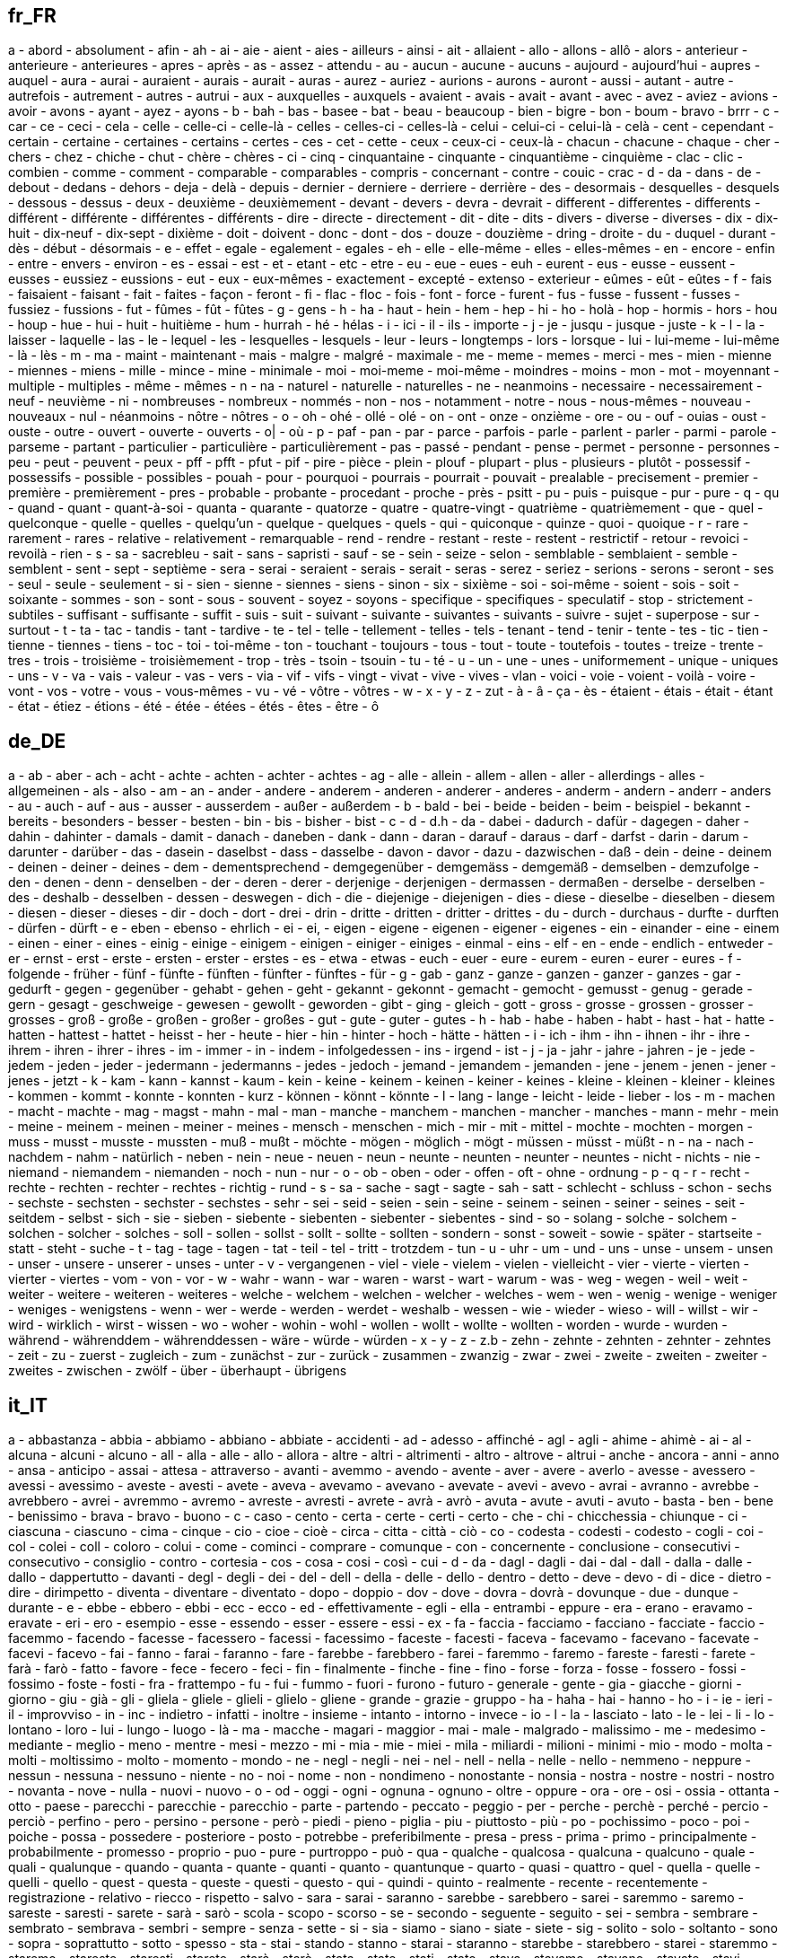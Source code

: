 :page-partial:

== fr_FR

a - abord - absolument - afin - ah - ai - aie - aient - aies - ailleurs - ainsi - ait - allaient - allo - allons - allô - alors - anterieur - anterieure - anterieures - apres - après - as - assez - attendu - au - aucun - aucune - aucuns - aujourd - aujourd'hui - aupres - auquel - aura - aurai - auraient - aurais - aurait - auras - aurez - auriez - aurions - aurons - auront - aussi - autant - autre - autrefois - autrement - autres - autrui - aux - auxquelles - auxquels - avaient - avais - avait - avant - avec - avez - aviez - avions - avoir - avons - ayant - ayez - ayons - b - bah - bas - basee - bat - beau - beaucoup - bien - bigre - bon - boum - bravo - brrr - c - car - ce - ceci - cela - celle - celle-ci - celle-là - celles - celles-ci - celles-là - celui - celui-ci - celui-là - celà - cent - cependant - certain - certaine - certaines - certains - certes - ces - cet - cette - ceux - ceux-ci - ceux-là - chacun - chacune - chaque - cher - chers - chez - chiche - chut - chère - chères - ci - cinq - cinquantaine - cinquante - cinquantième - cinquième - clac - clic - combien - comme - comment - comparable - comparables - compris - concernant - contre - couic - crac - d - da - dans - de - debout - dedans - dehors - deja - delà - depuis - dernier - derniere - derriere - derrière - des - desormais - desquelles - desquels - dessous - dessus - deux - deuxième - deuxièmement - devant - devers - devra - devrait - different - differentes - differents - différent - différente - différentes - différents - dire - directe - directement - dit - dite - dits - divers - diverse - diverses - dix - dix-huit - dix-neuf - dix-sept - dixième - doit - doivent - donc - dont - dos - douze - douzième - dring - droite - du - duquel - durant - dès - début - désormais - e - effet - egale - egalement - egales - eh - elle - elle-même - elles - elles-mêmes - en - encore - enfin - entre - envers - environ - es - essai - est - et - etant - etc - etre - eu - eue - eues - euh - eurent - eus - eusse - eussent - eusses - eussiez - eussions - eut - eux - eux-mêmes - exactement - excepté - extenso - exterieur - eûmes - eût - eûtes - f - fais - faisaient - faisant - fait - faites - façon - feront - fi - flac - floc - fois - font - force - furent - fus - fusse - fussent - fusses - fussiez - fussions - fut - fûmes - fût - fûtes - g - gens - h - ha - haut - hein - hem - hep - hi - ho - holà - hop - hormis - hors - hou - houp - hue - hui - huit - huitième - hum - hurrah - hé - hélas - i - ici - il - ils - importe - j - je - jusqu - jusque - juste - k - l - la - laisser - laquelle - las - le - lequel - les - lesquelles - lesquels - leur - leurs - longtemps - lors - lorsque - lui - lui-meme - lui-même - là - lès - m - ma - maint - maintenant - mais - malgre - malgré - maximale - me - meme - memes - merci - mes - mien - mienne - miennes - miens - mille - mince - mine - minimale - moi - moi-meme - moi-même - moindres - moins - mon - mot - moyennant - multiple - multiples - même - mêmes - n - na - naturel - naturelle - naturelles - ne - neanmoins - necessaire - necessairement - neuf - neuvième - ni - nombreuses - nombreux - nommés - non - nos - notamment - notre - nous - nous-mêmes - nouveau - nouveaux - nul - néanmoins - nôtre - nôtres - o - oh - ohé - ollé - olé - on - ont - onze - onzième - ore - ou - ouf - ouias - oust - ouste - outre - ouvert - ouverte - ouverts - o| - où - p - paf - pan - par - parce - parfois - parle - parlent - parler - parmi - parole - parseme - partant - particulier - particulière - particulièrement - pas - passé - pendant - pense - permet - personne - personnes - peu - peut - peuvent - peux - pff - pfft - pfut - pif - pire - pièce - plein - plouf - plupart - plus - plusieurs - plutôt - possessif - possessifs - possible - possibles - pouah - pour - pourquoi - pourrais - pourrait - pouvait - prealable - precisement - premier - première - premièrement - pres - probable - probante - procedant - proche - près - psitt - pu - puis - puisque - pur - pure - q - qu - quand - quant - quant-à-soi - quanta - quarante - quatorze - quatre - quatre-vingt - quatrième - quatrièmement - que - quel - quelconque - quelle - quelles - quelqu'un - quelque - quelques - quels - qui - quiconque - quinze - quoi - quoique - r - rare - rarement - rares - relative - relativement - remarquable - rend - rendre - restant - reste - restent - restrictif - retour - revoici - revoilà - rien - s - sa - sacrebleu - sait - sans - sapristi - sauf - se - sein - seize - selon - semblable - semblaient - semble - semblent - sent - sept - septième - sera - serai - seraient - serais - serait - seras - serez - seriez - serions - serons - seront - ses - seul - seule - seulement - si - sien - sienne - siennes - siens - sinon - six - sixième - soi - soi-même - soient - sois - soit - soixante - sommes - son - sont - sous - souvent - soyez - soyons - specifique - specifiques - speculatif - stop - strictement - subtiles - suffisant - suffisante - suffit - suis - suit - suivant - suivante - suivantes - suivants - suivre - sujet - superpose - sur - surtout - t - ta - tac - tandis - tant - tardive - te - tel - telle - tellement - telles - tels - tenant - tend - tenir - tente - tes - tic - tien - tienne - tiennes - tiens - toc - toi - toi-même - ton - touchant - toujours - tous - tout - toute - toutefois - toutes - treize - trente - tres - trois - troisième - troisièmement - trop - très - tsoin - tsouin - tu - té - u - un - une - unes - uniformement - unique - uniques - uns - v - va - vais - valeur - vas - vers - via - vif - vifs - vingt - vivat - vive - vives - vlan - voici - voie - voient - voilà - voire - vont - vos - votre - vous - vous-mêmes - vu - vé - vôtre - vôtres - w - x - y - z - zut - à - â - ça - ès - étaient - étais - était - étant - état - étiez - étions - été - étée - étées - étés - êtes - être - ô


== de_DE

a - ab - aber - ach - acht - achte - achten - achter - achtes - ag - alle - allein - allem - allen - aller - allerdings - alles - allgemeinen - als - also - am - an - ander - andere - anderem - anderen - anderer - anderes - anderm - andern - anderr - anders - au - auch - auf - aus - ausser - ausserdem - außer - außerdem - b - bald - bei - beide - beiden - beim - beispiel - bekannt - bereits - besonders - besser - besten - bin - bis - bisher - bist - c - d - d.h - da - dabei - dadurch - dafür - dagegen - daher - dahin - dahinter - damals - damit - danach - daneben - dank - dann - daran - darauf - daraus - darf - darfst - darin - darum - darunter - darüber - das - dasein - daselbst - dass - dasselbe - davon - davor - dazu - dazwischen - daß - dein - deine - deinem - deinen - deiner - deines - dem - dementsprechend - demgegenüber - demgemäss - demgemäß - demselben - demzufolge - den - denen - denn - denselben - der - deren - derer - derjenige - derjenigen - dermassen - dermaßen - derselbe - derselben - des - deshalb - desselben - dessen - deswegen - dich - die - diejenige - diejenigen - dies - diese - dieselbe - dieselben - diesem - diesen - dieser - dieses - dir - doch - dort - drei - drin - dritte - dritten - dritter - drittes - du - durch - durchaus - durfte - durften - dürfen - dürft - e - eben - ebenso - ehrlich - ei - ei, - eigen - eigene - eigenen - eigener - eigenes - ein - einander - eine - einem - einen - einer - eines - einig - einige - einigem - einigen - einiger - einiges - einmal - eins - elf - en - ende - endlich - entweder - er - ernst - erst - erste - ersten - erster - erstes - es - etwa - etwas - euch - euer - eure - eurem - euren - eurer - eures - f - folgende - früher - fünf - fünfte - fünften - fünfter - fünftes - für - g - gab - ganz - ganze - ganzen - ganzer - ganzes - gar - gedurft - gegen - gegenüber - gehabt - gehen - geht - gekannt - gekonnt - gemacht - gemocht - gemusst - genug - gerade - gern - gesagt - geschweige - gewesen - gewollt - geworden - gibt - ging - gleich - gott - gross - grosse - grossen - grosser - grosses - groß - große - großen - großer - großes - gut - gute - guter - gutes - h - hab - habe - haben - habt - hast - hat - hatte - hatten - hattest - hattet - heisst - her - heute - hier - hin - hinter - hoch - hätte - hätten - i - ich - ihm - ihn - ihnen - ihr - ihre - ihrem - ihren - ihrer - ihres - im - immer - in - indem - infolgedessen - ins - irgend - ist - j - ja - jahr - jahre - jahren - je - jede - jedem - jeden - jeder - jedermann - jedermanns - jedes - jedoch - jemand - jemandem - jemanden - jene - jenem - jenen - jener - jenes - jetzt - k - kam - kann - kannst - kaum - kein - keine - keinem - keinen - keiner - keines - kleine - kleinen - kleiner - kleines - kommen - kommt - konnte - konnten - kurz - können - könnt - könnte - l - lang - lange - leicht - leide - lieber - los - m - machen - macht - machte - mag - magst - mahn - mal - man - manche - manchem - manchen - mancher - manches - mann - mehr - mein - meine - meinem - meinen - meiner - meines - mensch - menschen - mich - mir - mit - mittel - mochte - mochten - morgen - muss - musst - musste - mussten - muß - mußt - möchte - mögen - möglich - mögt - müssen - müsst - müßt - n - na - nach - nachdem - nahm - natürlich - neben - nein - neue - neuen - neun - neunte - neunten - neunter - neuntes - nicht - nichts - nie - niemand - niemandem - niemanden - noch - nun - nur - o - ob - oben - oder - offen - oft - ohne - ordnung - p - q - r - recht - rechte - rechten - rechter - rechtes - richtig - rund - s - sa - sache - sagt - sagte - sah - satt - schlecht - schluss - schon - sechs - sechste - sechsten - sechster - sechstes - sehr - sei - seid - seien - sein - seine - seinem - seinen - seiner - seines - seit - seitdem - selbst - sich - sie - sieben - siebente - siebenten - siebenter - siebentes - sind - so - solang - solche - solchem - solchen - solcher - solches - soll - sollen - sollst - sollt - sollte - sollten - sondern - sonst - soweit - sowie - später - startseite - statt - steht - suche - t - tag - tage - tagen - tat - teil - tel - tritt - trotzdem - tun - u - uhr - um - und - uns - unse - unsem - unsen - unser - unsere - unserer - unses - unter - v - vergangenen - viel - viele - vielem - vielen - vielleicht - vier - vierte - vierten - vierter - viertes - vom - von - vor - w - wahr - wann - war - waren - warst - wart - warum - was - weg - wegen - weil - weit - weiter - weitere - weiteren - weiteres - welche - welchem - welchen - welcher - welches - wem - wen - wenig - wenige - weniger - weniges - wenigstens - wenn - wer - werde - werden - werdet - weshalb - wessen - wie - wieder - wieso - will - willst - wir - wird - wirklich - wirst - wissen - wo - woher - wohin - wohl - wollen - wollt - wollte - wollten - worden - wurde - wurden - während - währenddem - währenddessen - wäre - würde - würden - x - y - z - z.b - zehn - zehnte - zehnten - zehnter - zehntes - zeit - zu - zuerst - zugleich - zum - zunächst - zur - zurück - zusammen - zwanzig - zwar - zwei - zweite - zweiten - zweiter - zweites - zwischen - zwölf - über - überhaupt - übrigens


== it_IT

a - abbastanza - abbia - abbiamo - abbiano - abbiate - accidenti - ad - adesso - affinché - agl - agli - ahime - ahimè - ai - al - alcuna - alcuni - alcuno - all - alla - alle - allo - allora - altre - altri - altrimenti - altro - altrove - altrui - anche - ancora - anni - anno - ansa - anticipo - assai - attesa - attraverso - avanti - avemmo - avendo - avente - aver - avere - averlo - avesse - avessero - avessi - avessimo - aveste - avesti - avete - aveva - avevamo - avevano - avevate - avevi - avevo - avrai - avranno - avrebbe - avrebbero - avrei - avremmo - avremo - avreste - avresti - avrete - avrà - avrò - avuta - avute - avuti - avuto - basta - ben - bene - benissimo - brava - bravo - buono - c - caso - cento - certa - certe - certi - certo - che - chi - chicchessia - chiunque - ci - ciascuna - ciascuno - cima - cinque - cio - cioe - cioè - circa - citta - città - ciò - co - codesta - codesti - codesto - cogli - coi - col - colei - coll - coloro - colui - come - cominci - comprare - comunque - con - concernente - conclusione - consecutivi - consecutivo - consiglio - contro - cortesia - cos - cosa - cosi - così - cui - d - da - dagl - dagli - dai - dal - dall - dalla - dalle - dallo - dappertutto - davanti - degl - degli - dei - del - dell - della - delle - dello - dentro - detto - deve - devo - di - dice - dietro - dire - dirimpetto - diventa - diventare - diventato - dopo - doppio - dov - dove - dovra - dovrà - dovunque - due - dunque - durante - e - ebbe - ebbero - ebbi - ecc - ecco - ed - effettivamente - egli - ella - entrambi - eppure - era - erano - eravamo - eravate - eri - ero - esempio - esse - essendo - esser - essere - essi - ex - fa - faccia - facciamo - facciano - facciate - faccio - facemmo - facendo - facesse - facessero - facessi - facessimo - faceste - facesti - faceva - facevamo - facevano - facevate - facevi - facevo - fai - fanno - farai - faranno - fare - farebbe - farebbero - farei - faremmo - faremo - fareste - faresti - farete - farà - farò - fatto - favore - fece - fecero - feci - fin - finalmente - finche - fine - fino - forse - forza - fosse - fossero - fossi - fossimo - foste - fosti - fra - frattempo - fu - fui - fummo - fuori - furono - futuro - generale - gente - gia - giacche - giorni - giorno - giu - già - gli - gliela - gliele - glieli - glielo - gliene - grande - grazie - gruppo - ha - haha - hai - hanno - ho - i - ie - ieri - il - improvviso - in - inc - indietro - infatti - inoltre - insieme - intanto - intorno - invece - io - l - la - lasciato - lato - le - lei - li - lo - lontano - loro - lui - lungo - luogo - là - ma - macche - magari - maggior - mai - male - malgrado - malissimo - me - medesimo - mediante - meglio - meno - mentre - mesi - mezzo - mi - mia - mie - miei - mila - miliardi - milioni - minimi - mio - modo - molta - molti - moltissimo - molto - momento - mondo - ne - negl - negli - nei - nel - nell - nella - nelle - nello - nemmeno - neppure - nessun - nessuna - nessuno - niente - no - noi - nome - non - nondimeno - nonostante - nonsia - nostra - nostre - nostri - nostro - novanta - nove - nulla - nuovi - nuovo - o - od - oggi - ogni - ognuna - ognuno - oltre - oppure - ora - ore - osi - ossia - ottanta - otto - paese - parecchi - parecchie - parecchio - parte - partendo - peccato - peggio - per - perche - perchè - perché - percio - perciò - perfino - pero - persino - persone - però - piedi - pieno - piglia - piu - piuttosto - più - po - pochissimo - poco - poi - poiche - possa - possedere - posteriore - posto - potrebbe - preferibilmente - presa - press - prima - primo - principalmente - probabilmente - promesso - proprio - puo - pure - purtroppo - può - qua - qualche - qualcosa - qualcuna - qualcuno - quale - quali - qualunque - quando - quanta - quante - quanti - quanto - quantunque - quarto - quasi - quattro - quel - quella - quelle - quelli - quello - quest - questa - queste - questi - questo - qui - quindi - quinto - realmente - recente - recentemente - registrazione - relativo - riecco - rispetto - salvo - sara - sarai - saranno - sarebbe - sarebbero - sarei - saremmo - saremo - sareste - saresti - sarete - sarà - sarò - scola - scopo - scorso - se - secondo - seguente - seguito - sei - sembra - sembrare - sembrato - sembrava - sembri - sempre - senza - sette - si - sia - siamo - siano - siate - siete - sig - solito - solo - soltanto - sono - sopra - soprattutto - sotto - spesso - sta - stai - stando - stanno - starai - staranno - starebbe - starebbero - starei - staremmo - staremo - stareste - staresti - starete - starà - starò - stata - state - stati - stato - stava - stavamo - stavano - stavate - stavi - stavo - stemmo - stessa - stesse - stessero - stessi - stessimo - stesso - steste - stesti - stette - stettero - stetti - stia - stiamo - stiano - stiate - sto - su - sua - subito - successivamente - successivo - sue - sugl - sugli - sui - sul - sull - sulla - sulle - sullo - suo - suoi - tale - tali - talvolta - tanto - te - tempo - terzo - th - ti - titolo - tra - tranne - tre - trenta - triplo - troppo - trovato - tu - tua - tue - tuo - tuoi - tutta - tuttavia - tutte - tutti - tutto - uguali - ulteriore - ultimo - un - una - uno - uomo - va - vai - vale - vari - varia - varie - vario - verso - vi - vicino - visto - vita - voi - volta - volte - vostra - vostre - vostri - vostro - è


== en_US

'll - 'tis - 'twas - 've - 10 - 39 - a - a's - able - ableabout - about - above - abroad - abst - accordance - according - accordingly - across - act - actually - ad - added - adj - adopted - ae - af - affected - affecting - affects - after - afterwards - ag - again - against - ago - ah - ahead - ai - ain't - aint - al - all - allow - allows - almost - alone - along - alongside - already - also - although - always - am - amid - amidst - among - amongst - amoungst - amount - an - and - announce - another - any - anybody - anyhow - anymore - anyone - anything - anyway - anyways - anywhere - ao - apart - apparently - appear - appreciate - appropriate - approximately - aq - ar - are - area - areas - aren - aren't - arent - arise - around - arpa - as - aside - ask - asked - asking - asks - associated - at - au - auth - available - aw - away - awfully - az - b - ba - back - backed - backing - backs - backward - backwards - bb - bd - be - became - because - become - becomes - becoming - been - before - beforehand - began - begin - beginning - beginnings - begins - behind - being - beings - believe - below - beside - besides - best - better - between - beyond - bf - bg - bh - bi - big - bill - billion - biol - bj - bm - bn - bo - both - bottom - br - brief - briefly - bs - bt - but - buy - bv - bw - by - bz - c - c'mon - c's - ca - call - came - can - can't - cannot - cant - caption - case - cases - cause - causes - cc - cd - certain - certainly - cf - cg - ch - changes - ci - ck - cl - clear - clearly - click - cm - cmon - cn - co - co. - com - come - comes - computer - con - concerning - consequently - consider - considering - contain - containing - contains - copy - corresponding - could - could've - couldn - couldn't - couldnt - course - cr - cry - cs - cu - currently - cv - cx - cy - cz - d - dare - daren't - darent - date - de - dear - definitely - describe - described - despite - detail - did - didn - didn't - didnt - differ - different - differently - directly - dj - dk - dm - do - does - doesn - doesn't - doesnt - doing - don - don't - done - dont - doubtful - down - downed - downing - downs - downwards - due - during - dz - e - each - early - ec - ed - edu - ee - effect - eg - eh - eight - eighty - either - eleven - else - elsewhere - empty - end - ended - ending - ends - enough - entirely - er - es - especially - et - et-al - etc - even - evenly - ever - evermore - every - everybody - everyone - everything - everywhere - ex - exactly - example - except - f - face - faces - fact - facts - fairly - far - farther - felt - few - fewer - ff - fi - fifteen - fifth - fifty - fify - fill - find - finds - fire - first - five - fix - fj - fk - fm - fo - followed - following - follows - for - forever - former - formerly - forth - forty - forward - found - four - fr - free - from - front - full - fully - further - furthered - furthering - furthermore - furthers - fx - g - ga - gave - gb - gd - ge - general - generally - get - gets - getting - gf - gg - gh - gi - give - given - gives - giving - gl - gm - gmt - gn - go - goes - going - gone - good - goods - got - gotten - gov - gp - gq - gr - great - greater - greatest - greetings - group - grouped - grouping - groups - gs - gt - gu - gw - gy - h - had - hadn't - hadnt - half - happens - hardly - has - hasn - hasn't - hasnt - have - haven - haven't - havent - having - he - he'd - he'll - he's - hed - hell - hello - help - hence - her - here - here's - hereafter - hereby - herein - heres - hereupon - hers - herself - herse” - hes - hi - hid - high - higher - highest - him - himself - himse” - his - hither - hk - hm - hn - home - homepage - hopefully - how - how'd - how'll - how's - howbeit - however - hr - ht - htm - html - http - hu - hundred - i - i'd - i'll - i'm - i've - i.e. - id - ie - if - ignored - ii - il - ill - im - immediate - immediately - importance - important - in - inasmuch - inc - inc. - indeed - index - indicate - indicated - indicates - information - inner - inside - insofar - instead - int - interest - interested - interesting - interests - into - invention - inward - io - iq - ir - is - isn - isn't - isnt - it - it'd - it'll - it's - itd - itll - its - itself - itse” - ive - j - je - jm - jo - join - jp - just - k - ke - keep - keeps - kept - keys - kg - kh - ki - kind - km - kn - knew - know - known - knows - kp - kr - kw - ky - kz - l - la - large - largely - last - lately - later - latest - latter - latterly - lb - lc - least - length - less - lest - let - let's - lets - li - like - liked - likely - likewise - line - little - lk - ll - long - longer - longest - look - looking - looks - low - lower - lr - ls - lt - ltd - lu - lv - ly - m - ma - made - mainly - make - makes - making - man - many - may - maybe - mayn't - maynt - mc - md - me - mean - means - meantime - meanwhile - member - members - men - merely - mg - mh - microsoft - might - might've - mightn't - mightnt - mil - mill - million - mine - minus - miss - mk - ml - mm - mn - mo - more - moreover - most - mostly - move - mp - mq - mr - mrs - ms - msie - mt - mu - much - mug - must - must've - mustn't - mustnt - mv - mw - mx - my - myself - myse” - mz - n - na - name - namely - nay - nc - nd - ne - near - nearly - necessarily - necessary - need - needed - needing - needn't - neednt - needs - neither - net - netscape - never - neverf - neverless - nevertheless - new - newer - newest - next - nf - ng - ni - nine - ninety - nl - no - no-one - nobody - non - none - nonetheless - noone - nor - normally - nos - not - noted - nothing - notwithstanding - novel - now - nowhere - np - nr - nu - null - number - numbers - nz - o - obtain - obtained - obviously - of - off - often - oh - ok - okay - old - older - oldest - om - omitted - on - once - one - one's - ones - only - onto - open - opened - opening - opens - opposite - or - ord - order - ordered - ordering - orders - org - other - others - otherwise - ought - oughtn't - oughtnt - our - ours - ourselves - out - outside - over - overall - owing - own - p - pa - page - pages - part - parted - particular - particularly - parting - parts - past - pe - per - perhaps - pf - pg - ph - pk - pl - place - placed - places - please - plus - pm - pmid - pn - point - pointed - pointing - points - poorly - possible - possibly - potentially - pp - pr - predominantly - present - presented - presenting - presents - presumably - previously - primarily - probably - problem - problems - promptly - proud - provided - provides - pt - put - puts - pw - py - q - qa - que - quickly - quite - qv - r - ran - rather - rd - re - readily - really - reasonably - recent - recently - ref - refs - regarding - regardless - regards - related - relatively - research - reserved - respectively - resulted - resulting - results - right - ring - ro - room - rooms - round - ru - run - rw - s - sa - said - same - saw - say - saying - says - sb - sc - sd - se - sec - second - secondly - seconds - section - see - seeing - seem - seemed - seeming - seems - seen - sees - self - selves - sensible - sent - serious - seriously - seven - seventy - several - sg - sh - shall - shan't - shant - she - she'd - she'll - she's - shed - shell - shes - should - should've - shouldn - shouldn't - shouldnt - show - showed - showing - shown - showns - shows - si - side - sides - significant - significantly - similar - similarly - since - sincere - site - six - sixty - sj - sk - sl - slightly - sm - small - smaller - smallest - sn - so - some - somebody - someday - somehow - someone - somethan - something - sometime - sometimes - somewhat - somewhere - soon - sorry - specifically - specified - specify - specifying - sr - st - state - states - still - stop - strongly - su - sub - substantially - successfully - such - sufficiently - suggest - sup - sure - sv - sy - system - sz - t - t's - take - taken - taking - tc - td - tell - ten - tends - test - text - tf - tg - th - than - thank - thanks - thanx - that - that'll - that's - that've - thatll - thats - thatve - the - their - theirs - them - themselves - then - thence - there - there'd - there'll - there're - there's - there've - thereafter - thereby - thered - therefore - therein - therell - thereof - therere - theres - thereto - thereupon - thereve - these - they - they'd - they'll - they're - they've - theyd - theyll - theyre - theyve - thick - thin - thing - things - think - thinks - third - thirty - this - thorough - thoroughly - those - thou - though - thoughh - thought - thoughts - thousand - three - throug - through - throughout - thru - thus - til - till - tip - tis - tj - tk - tm - tn - to - today - together - too - took - top - toward - towards - tp - tr - tried - tries - trillion - truly - try - trying - ts - tt - turn - turned - turning - turns - tv - tw - twas - twelve - twenty - twice - two - tz - u - ua - ug - uk - um - un - under - underneath - undoing - unfortunately - unless - unlike - unlikely - until - unto - up - upon - ups - upwards - us - use - used - useful - usefully - usefulness - uses - using - usually - uucp - uy - uz - v - va - value - various - vc - ve - versus - very - vg - vi - via - viz - vn - vol - vols - vs - vu - w - want - wanted - wanting - wants - was - wasn - wasn't - wasnt - way - ways - we - we'd - we'll - we're - we've - web - webpage - website - wed - welcome - well - wells - went - were - weren - weren't - werent - weve - wf - what - what'd - what'll - what's - what've - whatever - whatll - whats - whatve - when - when'd - when'll - when's - whence - whenever - where - where'd - where'll - where's - whereafter - whereas - whereby - wherein - wheres - whereupon - wherever - whether - which - whichever - while - whilst - whim - whither - who - who'd - who'll - who's - whod - whoever - whole - wholl - whom - whomever - whos - whose - why - why'd - why'll - why's - widely - width - will - willing - wish - with - within - without - won - won't - wonder - wont - words - work - worked - working - works - world - would - would've - wouldn - wouldn't - wouldnt - ws - www - x - y - ye - year - years - yes - yet - you - you'd - you'll - you're - you've - youd - youll - young - younger - youngest - your - youre - yours - yourself - yourselves - youve - yt - yu - z - za - zero - zm - zr


== es_ES

0 - 1 - 2 - 3 - 4 - 5 - 6 - 7 - 8 - 9 - _ - a - actualmente - acuerdo - adelante - ademas - además - adrede - afirmó - agregó - ahi - ahora - ahí - al - algo - alguna - algunas - alguno - algunos - algún - alli - allí - alrededor - ambos - ampleamos - antano - antaño - ante - anterior - antes - apenas - aproximadamente - aquel - aquella - aquellas - aquello - aquellos - aqui - aquél - aquélla - aquéllas - aquéllos - aquí - arriba - arribaabajo - aseguró - asi - así - atras - aun - aunque - ayer - añadió - aún - b - bajo - bastante - bien - breve - buen - buena - buenas - bueno - buenos - c - cada - casi - cerca - cierta - ciertas - cierto - ciertos - cinco - claro - comentó - como - con - conmigo - conocer - conseguimos - conseguir - considera - consideró - consigo - consigue - consiguen - consigues - contigo - contra - cosas - creo - cual - cuales - cualquier - cuando - cuanta - cuantas - cuanto - cuantos - cuatro - cuenta - cuál - cuáles - cuándo - cuánta - cuántas - cuánto - cuántos - cómo - d - da - dado - dan - dar - de - debajo - debe - deben - debido - decir - dejó - del - delante - demasiado - demás - dentro - deprisa - desde - despacio - despues - después - detras - detrás - dia - dias - dice - dicen - dicho - dieron - diferente - diferentes - dijeron - dijo - dio - donde - dos - durante - día - días - dónde - e - ejemplo - el - ella - ellas - ello - ellos - embargo - empleais - emplean - emplear - empleas - empleo - en - encima - encuentra - enfrente - enseguida - entonces - entre - era - erais - eramos - eran - eras - eres - es - esa - esas - ese - eso - esos - esta - estaba - estabais - estaban - estabas - estad - estada - estadas - estado - estados - estais - estamos - estan - estando - estar - estaremos - estará - estarán - estarás - estaré - estaréis - estaría - estaríais - estaríamos - estarían - estarías - estas - este - estemos - esto - estos - estoy - estuve - estuviera - estuvierais - estuvieran - estuvieras - estuvieron - estuviese - estuvieseis - estuviesen - estuvieses - estuvimos - estuviste - estuvisteis - estuviéramos - estuviésemos - estuvo - está - estábamos - estáis - están - estás - esté - estéis - estén - estés - ex - excepto - existe - existen - explicó - expresó - f - fin - final - fue - fuera - fuerais - fueran - fueras - fueron - fuese - fueseis - fuesen - fueses - fui - fuimos - fuiste - fuisteis - fuéramos - fuésemos - g - general - gran - grandes - gueno - h - ha - haber - habia - habida - habidas - habido - habidos - habiendo - habla - hablan - habremos - habrá - habrán - habrás - habré - habréis - habría - habríais - habríamos - habrían - habrías - habéis - había - habíais - habíamos - habían - habías - hace - haceis - hacemos - hacen - hacer - hacerlo - haces - hacia - haciendo - hago - han - has - hasta - hay - haya - hayamos - hayan - hayas - hayáis - he - hecho - hemos - hicieron - hizo - horas - hoy - hube - hubiera - hubierais - hubieran - hubieras - hubieron - hubiese - hubieseis - hubiesen - hubieses - hubimos - hubiste - hubisteis - hubiéramos - hubiésemos - hubo - i - igual - incluso - indicó - informo - informó - intenta - intentais - intentamos - intentan - intentar - intentas - intento - ir - j - junto - k - l - la - lado - largo - las - le - lejos - les - llegó - lleva - llevar - lo - los - luego - lugar - m - mal - manera - manifestó - mas - mayor - me - mediante - medio - mejor - mencionó - menos - menudo - mi - mia - mias - mientras - mio - mios - mis - misma - mismas - mismo - mismos - modo - momento - mucha - muchas - mucho - muchos - muy - más - mí - mía - mías - mío - míos - n - nada - nadie - ni - ninguna - ningunas - ninguno - ningunos - ningún - no - nos - nosotras - nosotros - nuestra - nuestras - nuestro - nuestros - nueva - nuevas - nuevo - nuevos - nunca - o - ocho - os - otra - otras - otro - otros - p - pais - para - parece - parte - partir - pasada - pasado - paìs - peor - pero - pesar - poca - pocas - poco - pocos - podeis - podemos - poder - podria - podriais - podriamos - podrian - podrias - podrá - podrán - podría - podrían - poner - por - por qué - porque - posible - primer - primera - primero - primeros - principalmente - pronto - propia - propias - propio - propios - proximo - próximo - próximos - pudo - pueda - puede - pueden - puedo - pues - q - qeu - que - quedó - queremos - quien - quienes - quiere - quiza - quizas - quizá - quizás - quién - quiénes - qué - r - raras - realizado - realizar - realizó - repente - respecto - s - sabe - sabeis - sabemos - saben - saber - sabes - sal - salvo - se - sea - seamos - sean - seas - segun - segunda - segundo - según - seis - ser - sera - seremos - será - serán - serás - seré - seréis - sería - seríais - seríamos - serían - serías - seáis - señaló - si - sido - siempre - siendo - siete - sigue - siguiente - sin - sino - sobre - sois - sola - solamente - solas - solo - solos - somos - son - soy - soyos - su - supuesto - sus - suya - suyas - suyo - suyos - sé - sí - sólo - t - tal - tambien - también - tampoco - tan - tanto - tarde - te - temprano - tendremos - tendrá - tendrán - tendrás - tendré - tendréis - tendría - tendríais - tendríamos - tendrían - tendrías - tened - teneis - tenemos - tener - tenga - tengamos - tengan - tengas - tengo - tengáis - tenida - tenidas - tenido - tenidos - teniendo - tenéis - tenía - teníais - teníamos - tenían - tenías - tercera - ti - tiempo - tiene - tienen - tienes - toda - todas - todavia - todavía - todo - todos - total - trabaja - trabajais - trabajamos - trabajan - trabajar - trabajas - trabajo - tras - trata - través - tres - tu - tus - tuve - tuviera - tuvierais - tuvieran - tuvieras - tuvieron - tuviese - tuvieseis - tuviesen - tuvieses - tuvimos - tuviste - tuvisteis - tuviéramos - tuviésemos - tuvo - tuya - tuyas - tuyo - tuyos - tú - u - ultimo - un - una - unas - uno - unos - usa - usais - usamos - usan - usar - usas - uso - usted - ustedes - v - va - vais - valor - vamos - van - varias - varios - vaya - veces - ver - verdad - verdadera - verdadero - vez - vosotras - vosotros - voy - vuestra - vuestras - vuestro - vuestros - w - x - y - ya - yo - z - él - éramos - ésa - ésas - ése - ésos - ésta - éstas - éste - éstos - última - últimas - último - últimos


